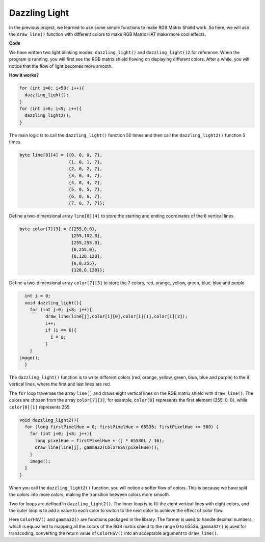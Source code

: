 Dazzling Light 
================

In the previous project, we learned to use some simple functions to make RGB Matrix Shield work. So here, we will use the ``draw_line()`` function with different colors to make RGB Matrix HAT make more cool effects.

.. image:: img/dazzling1.png
    :width: 500

**Code**

We have written two light blinking modes, ``dazzling_light()`` and ``dazzling_light()2`` for reference.
When the program is running, you will first see the RGB matrix shield flowing on displaying different colors. After a while, you will notice that the flow of light becomes more smooth.

.. raw:: html

  <iframe src=https://create.arduino.cc/editor/sunfounder01/e9b6f313-9f17-4b3b-9587-392b5e67bab8/preview?embed style="height:510px;width:100%;margin:10px 0" frameborder=0></iframe>

**How it works?**

.. code-block:: arduino

    for (int i=0; i<50; i++){
      dazzling_light();  
    }
    for (int i=0; i<5; i++){
      dazzling_light2();  
    } 

The main logic is to call the ``dazzling_light()`` function 50 times and then call the ``dazzling_light2()`` function 5 times.

.. code-block:: arduino

    byte line[8][4] = {{0, 0, 0, 7},
                       {1, 0, 1, 7},
                       {2, 0, 2, 7},
                       {3, 0, 3, 7},
                       {4, 0, 4, 7},
                       {5, 0, 5, 7},
                       {6, 0, 6, 7},
                       {7, 0, 7, 7}};
					   
Define a two-dimensional array ``line[8][4]`` to store the starting and ending coordinates of the 8 vertical lines.				   

.. code-block:: arduino

    byte color[7][3] = {{255,0,0},
                        {255,102,0},
                        {255,255,0},
                        {0,255,0},
                        {0,128,128},
                        {0,0,255},
                        {128,0,128}};

Define a two-dimensional array ``color[7][3]`` to store the 7 colors, red, orange, yellow, green, blue, blue and purple.

.. code-block:: arduino

	int i = 0;
	void dazzling_light(){
	  for (int j=0; j<8; j++){
		draw_line(line[j],color[i][0],color[i][1],color[i][2]);  
		i++;
		if (i == 6){
		  i = 0;  
		}      
	  }
      image(); 	  
	}

The ``dazzling_light()`` function is to write different colors (red, orange, yellow, green, blue, blue and purple) to the 8 vertical lines, where the first and last lines are red.

The ``for`` loop traverses the array ``line[]`` and draws eight vertical lines on the RGB matrix shield with ``draw_line()``. The colors are chosen from the array ``color[7][3]``, for example, ``color[0]`` represents the first element {255, 0, 0}, while ``color[0][1]`` represents 255.

.. code-block:: arduino

    void dazzling_light2(){
      for (long firstPixelHue = 0; firstPixelHue < 65536; firstPixelHue += 500) {
        for (int j=0; j<8; j++){
          long pixelHue = firstPixelHue + (j * 65536L / 16);
          draw_line(line[j], gamma32(ColorHSV(pixelHue)));    
        }
        image();
      }
    } 						

When you call the ``dazzling_light2()`` function, you will notice a softer flow of colors. This is because we have split the colors into more colors, making the transition between colors more smooth.

Two for loops are defined in ``dazzling_light2()``. The inner loop is to fill the eight vertical lines with eight colors, and the outer loop is to add a value to each color to switch to the next color to achieve the effect of color flow.

Here ``ColorHSV()`` and ``gamma32()`` are functions packaged in the library. The former is used to handle decimal numbers, which is equivalent to mapping all the colors of the RGB matrix shield to the range 0 to 65536. ``gamma32()`` is used for transcoding, converting the return value of ``ColorHSV()`` into an acceptable argument to ``draw_line()``.